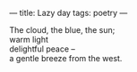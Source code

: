 :PROPERTIES:
:ID:       8FF991C7-FE0B-4890-A724-86C4F4430193
:SLUG:     lazy-day
:END:
---
title: Lazy day
tags: poetry
---

#+BEGIN_VERSE
The cloud, the blue, the sun;
warm light
delightful peace --
a gentle breeze from the west.
#+END_VERSE
